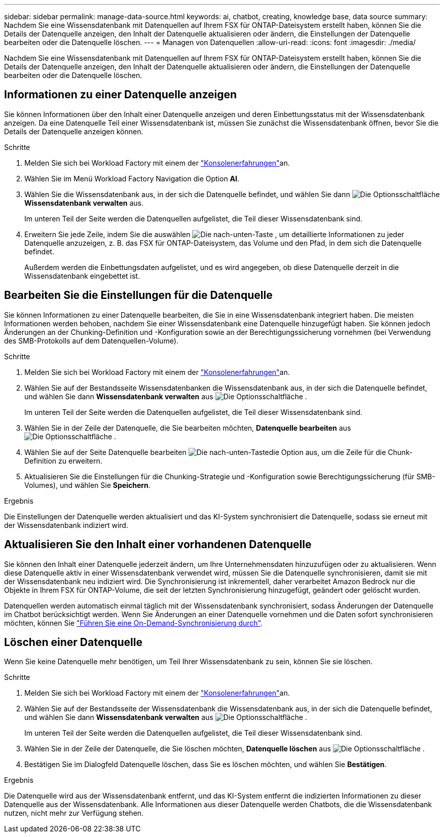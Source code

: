 ---
sidebar: sidebar 
permalink: manage-data-source.html 
keywords: ai, chatbot, creating, knowledge base, data source 
summary: Nachdem Sie eine Wissensdatenbank mit Datenquellen auf Ihrem FSX für ONTAP-Dateisystem erstellt haben, können Sie die Details der Datenquelle anzeigen, den Inhalt der Datenquelle aktualisieren oder ändern, die Einstellungen der Datenquelle bearbeiten oder die Datenquelle löschen. 
---
= Managen von Datenquellen
:allow-uri-read: 
:icons: font
:imagesdir: ./media/


[role="lead"]
Nachdem Sie eine Wissensdatenbank mit Datenquellen auf Ihrem FSX für ONTAP-Dateisystem erstellt haben, können Sie die Details der Datenquelle anzeigen, den Inhalt der Datenquelle aktualisieren oder ändern, die Einstellungen der Datenquelle bearbeiten oder die Datenquelle löschen.



== Informationen zu einer Datenquelle anzeigen

Sie können Informationen über den Inhalt einer Datenquelle anzeigen und deren Einbettungsstatus mit der Wissensdatenbank anzeigen. Da eine Datenquelle Teil einer Wissensdatenbank ist, müssen Sie zunächst die Wissensdatenbank öffnen, bevor Sie die Details der Datenquelle anzeigen können.

.Schritte
. Melden Sie sich bei Workload Factory mit einem der link:https://docs.netapp.com/us-en/workload-setup-admin/console-experiences.html["Konsolenerfahrungen"^]an.
. Wählen Sie im Menü Workload Factory Navigation die Option *AI*.
. Wählen Sie die Wissensdatenbank aus, in der sich die Datenquelle befindet, und wählen Sie dann image:icon-action.png["Die Optionsschaltfläche"] *Wissensdatenbank verwalten* aus.
+
Im unteren Teil der Seite werden die Datenquellen aufgelistet, die Teil dieser Wissensdatenbank sind.

. Erweitern Sie jede Zeile, indem Sie die auswählen image:button-down-caret.png["Die nach-unten-Taste"] , um detaillierte Informationen zu jeder Datenquelle anzuzeigen, z. B. das FSX für ONTAP-Dateisystem, das Volume und den Pfad, in dem sich die Datenquelle befindet.
+
Außerdem werden die Einbettungsdaten aufgelistet, und es wird angegeben, ob diese Datenquelle derzeit in die Wissensdatenbank eingebettet ist.





== Bearbeiten Sie die Einstellungen für die Datenquelle

Sie können Informationen zu einer Datenquelle bearbeiten, die Sie in eine Wissensdatenbank integriert haben. Die meisten Informationen werden behoben, nachdem Sie einer Wissensdatenbank eine Datenquelle hinzugefügt haben. Sie können jedoch Änderungen an der Chunking-Definition und -Konfiguration sowie an der Berechtigungssicherung vornehmen (bei Verwendung des SMB-Protokolls auf dem Datenquellen-Volume).

.Schritte
. Melden Sie sich bei Workload Factory mit einem der link:https://docs.netapp.com/us-en/workload-setup-admin/console-experiences.html["Konsolenerfahrungen"^]an.
. Wählen Sie auf der Bestandsseite Wissensdatenbanken die Wissensdatenbank aus, in der sich die Datenquelle befindet, und wählen Sie dann *Wissensdatenbank verwalten* aus image:icon-action.png["Die Optionsschaltfläche"] .
+
Im unteren Teil der Seite werden die Datenquellen aufgelistet, die Teil dieser Wissensdatenbank sind.

. Wählen Sie in der Zeile der Datenquelle, die Sie bearbeiten möchten, *Datenquelle bearbeiten* aus image:icon-action.png["Die Optionsschaltfläche"] .
. Wählen Sie auf der Seite Datenquelle bearbeiten image:button-down-caret.png["Die nach-unten-Taste"]die Option aus, um die Zeile für die Chunk-Definition zu erweitern.
. Aktualisieren Sie die Einstellungen für die Chunking-Strategie und -Konfiguration sowie Berechtigungssicherung (für SMB-Volumes), und wählen Sie *Speichern*.


.Ergebnis
Die Einstellungen der Datenquelle werden aktualisiert und das KI-System synchronisiert die Datenquelle, sodass sie erneut mit der Wissensdatenbank indiziert wird.



== Aktualisieren Sie den Inhalt einer vorhandenen Datenquelle

Sie können den Inhalt einer Datenquelle jederzeit ändern, um Ihre Unternehmensdaten hinzuzufügen oder zu aktualisieren. Wenn diese Datenquelle aktiv in einer Wissensdatenbank verwendet wird, müssen Sie die Datenquelle synchronisieren, damit sie mit der Wissensdatenbank neu indiziert wird. Die Synchronisierung ist inkrementell, daher verarbeitet Amazon Bedrock nur die Objekte in Ihrem FSX für ONTAP-Volume, die seit der letzten Synchronisierung hinzugefügt, geändert oder gelöscht wurden.

Datenquellen werden automatisch einmal täglich mit der Wissensdatenbank synchronisiert, sodass Änderungen der Datenquelle im Chatbot berücksichtigt werden. Wenn Sie Änderungen an einer Datenquelle vornehmen und die Daten sofort synchronisieren möchten, können Sie link:manage-knowledgebase.html#synchronize-your-data-sources-with-a-knowledge-base["Führen Sie eine On-Demand-Synchronisierung durch"].



== Löschen einer Datenquelle

Wenn Sie keine Datenquelle mehr benötigen, um Teil Ihrer Wissensdatenbank zu sein, können Sie sie löschen.

.Schritte
. Melden Sie sich bei Workload Factory mit einem der link:https://docs.netapp.com/us-en/workload-setup-admin/console-experiences.html["Konsolenerfahrungen"^]an.
. Wählen Sie auf der Bestandsseite der Wissensdatenbank die Wissensdatenbank aus, in der sich die Datenquelle befindet, und wählen Sie dann *Wissensdatenbank verwalten* aus image:icon-action.png["Die Optionsschaltfläche"] .
+
Im unteren Teil der Seite werden die Datenquellen aufgelistet, die Teil dieser Wissensdatenbank sind.

. Wählen Sie in der Zeile der Datenquelle, die Sie löschen möchten, *Datenquelle löschen* aus image:icon-action.png["Die Optionsschaltfläche"] .
. Bestätigen Sie im Dialogfeld Datenquelle löschen, dass Sie es löschen möchten, und wählen Sie *Bestätigen*.


.Ergebnis
Die Datenquelle wird aus der Wissensdatenbank entfernt, und das KI-System entfernt die indizierten Informationen zu dieser Datenquelle aus der Wissensdatenbank. Alle Informationen aus dieser Datenquelle werden Chatbots, die die Wissensdatenbank nutzen, nicht mehr zur Verfügung stehen.
